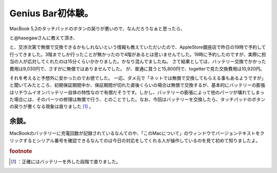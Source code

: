 ﻿Genius Bar初体験。
############################


MacBook 5,2のタッチパッドのボタンの戻りが悪いので、なんだろうなぁと思ったら、
 
.. image:: http://a0.twimg.com/profile_images/1237490752/hasegaw2_normal.jpg


.. image:: http://a0.twimg.com/profile_images/1237490752/hasegaw2_normal.jpg


.. image:: http://a0.twimg.com/profile_images/1237490752/hasegaw2_normal.jpg


.. image:: http://a0.twimg.com/profile_images/1237490752/hasegaw2_normal.jpg

と@hasegawさんに教えて頂き、
 
.. image:: http://a0.twimg.com/profile_images/1237490752/hasegaw2_normal.jpg


.. image:: http://a0.twimg.com/profile_images/1237490752/hasegaw2_normal.jpg


.. image:: http://a0.twimg.com/profile_images/1237490752/hasegaw2_normal.jpg


.. image:: http://a0.twimg.com/profile_images/1237490752/hasegaw2_normal.jpg

 
.. image:: http://a0.twimg.com/profile_images/1237490752/hasegaw2_normal.jpg


.. image:: http://a0.twimg.com/profile_images/1237490752/hasegaw2_normal.jpg


.. image:: http://a0.twimg.com/profile_images/1237490752/hasegaw2_normal.jpg


.. image:: http://a0.twimg.com/profile_images/1237490752/hasegaw2_normal.jpg

と、交渉次第で無償で交換できるかもしれないという情報も教えていただいたので、AppleStore銀座店で昨日の19時で予約して行ってきました。3階までしか行ったことが無かったので4階があるとは思いませんでした。19時に予約したのですが、実際に担当の人が応対してくれたのは15分くらいかかりました。かなり混んでましたね。
さて結果としては、バッテリー交換でかかった費用は9,030円で、さすがに無償ではありませんでした。
が、普通に買うと15,800円で、togetterで見た交換費用は10,920円。
 
.. image:: http://a3.twimg.com/profile_images/1244339922/lovery_normal.jpg


.. image:: http://a3.twimg.com/profile_images/1244339922/lovery_normal.jpg


.. image:: http://a3.twimg.com/profile_images/1244339922/lovery_normal.jpg


.. image:: http://a3.twimg.com/profile_images/1244339922/lovery_normal.jpg

それを考えると予想外に安かったのでお徳でした。
一応、ダメ元で「ネットでは無償で交換してもらえる事もあるようですが」と聞いてみたところ、初期保証期間中か、保証期間が切れた直後くらいの場合は無償で交換するが、基本的にバッテリーの膨張はリチウムイオンバッテリー自体の特性なので有償だそうです。しかし、バッテリーの膨張によって他のパーツが壊れてしまった場合には、そのパーツの修理は無償で行う、とのことでした。なお、今回はバッテリーを交換したら、タッチパッドのボタンの戻りが悪くなる現象は直りました [#]_ 。

余談。
**************


MacBookのバッテリーに充電回数が記録されているなんてのや、「このMacについて」のウィンドウでバージョンテキストをクリックするとシリアル番号を確認できるなんてのは今日の対応をしてくれる人が操作しているのを見て初めて知りましたよ。


.. rubric:: footnote

.. [#] ：正確にはバッテリーを外した段階で直りました。



.. author:: mkouhei
.. categories:: 生活, MacBook, 
.. tags::
.. comments::


